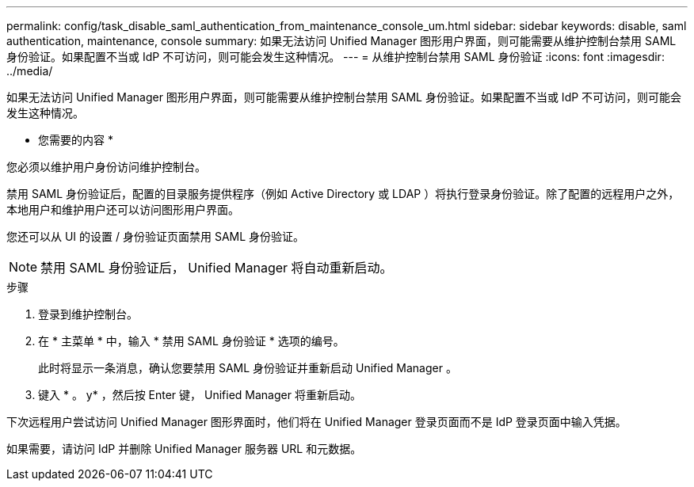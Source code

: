 ---
permalink: config/task_disable_saml_authentication_from_maintenance_console_um.html 
sidebar: sidebar 
keywords: disable, saml authentication, maintenance, console 
summary: 如果无法访问 Unified Manager 图形用户界面，则可能需要从维护控制台禁用 SAML 身份验证。如果配置不当或 IdP 不可访问，则可能会发生这种情况。 
---
= 从维护控制台禁用 SAML 身份验证
:icons: font
:imagesdir: ../media/


[role="lead"]
如果无法访问 Unified Manager 图形用户界面，则可能需要从维护控制台禁用 SAML 身份验证。如果配置不当或 IdP 不可访问，则可能会发生这种情况。

* 您需要的内容 *

您必须以维护用户身份访问维护控制台。

禁用 SAML 身份验证后，配置的目录服务提供程序（例如 Active Directory 或 LDAP ）将执行登录身份验证。除了配置的远程用户之外，本地用户和维护用户还可以访问图形用户界面。

您还可以从 UI 的设置 / 身份验证页面禁用 SAML 身份验证。

[NOTE]
====
禁用 SAML 身份验证后， Unified Manager 将自动重新启动。

====
.步骤
. 登录到维护控制台。
. 在 * 主菜单 * 中，输入 * 禁用 SAML 身份验证 * 选项的编号。
+
此时将显示一条消息，确认您要禁用 SAML 身份验证并重新启动 Unified Manager 。

. 键入 * 。 y* ，然后按 Enter 键， Unified Manager 将重新启动。


下次远程用户尝试访问 Unified Manager 图形界面时，他们将在 Unified Manager 登录页面而不是 IdP 登录页面中输入凭据。

如果需要，请访问 IdP 并删除 Unified Manager 服务器 URL 和元数据。
